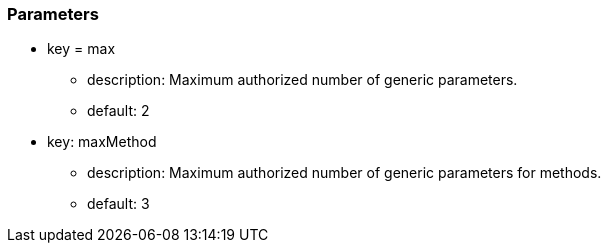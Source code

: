=== Parameters

* key = max
** description: Maximum authorized number of generic parameters.
** default: 2

* key: maxMethod
** description: Maximum authorized number of generic parameters for methods.
** default: 3


